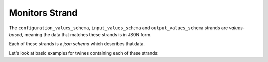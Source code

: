 .. _monitors_strand:

===============
Monitors Strand
===============

The ``configuration_values_schema``, ``input_values_schema`` and ``output_values_schema`` strands are *values-based*,
meaning the data that matches these strands is in JSON form.

Each of these strands is a *json schema* which describes that data.

.. tabs::

   .. group-tab:: Monitors Strand

      There are two kinds of monitoring data required from a digital twin.

      **Monitor data (output)**

      Values for health and progress monitoring of the twin, for example percentage progress, iteration number and
      status - perhaps even residuals graphs for a converging calculation. Broadly speaking, this should be user-facing
      information.

      *This kind of monitoring data can be in a suitable form for display on a dashboard*

      **Log data (output)**

      Logged statements, typically in iostream form, produced by the twin (e.g. via python's ``logging`` module) must be
      capturable as an output for debugging and monitoring purposes. Broadly speaking, this should be developer-facing
      information.



Let's look at basic examples for twines containing each of these strands:


.. tabs::

   .. group-tab:: Monitors Strand

      **Monitor data (output)**

      **Log data (output)**

